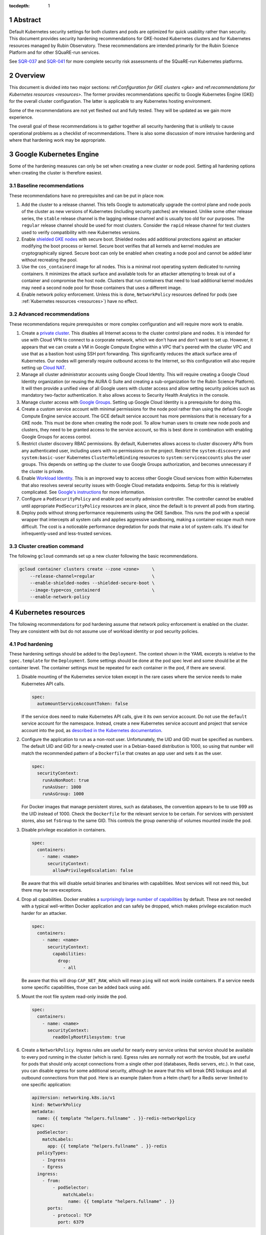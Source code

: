 :tocdepth: 1

.. sectnum::

Abstract
========

Default Kubernetes security settings for both clusters and pods are optimized for quick usability rather than security.
This document provides security hardening recommendations for GKE-hosted Kubernetes clusters and for Kubernetes resources managed by Rubin Observatory.
These recommendations are intended primarily for the Rubin Science Platform and for other SQuaRE-run services.

See `SQR-037`_ and `SQR-041`_ for more complete security risk assessments of the SQuaRE-run Kubernetes platforms.

.. _SQR-037: https://sqr-037.lsst.io/
.. _SQR-041: https://sqr-041.lsst.io/

Overview
========

This document is divided into two major sections: ref:`Configuration for GKE clusters <gke>` and ref:`recommendations for Kubernetes resources <resources>`.
The former provides recommendations specific to Google Kubernetes Engine (GKE) for the overall cluster configuration.
The latter is applicable to any Kubernetes hosting environment.

Some of the recommendations are not yet fleshed out and fully tested.
They will be updated as we gain more experience.

The overall goal of these recommendations is to gather together all security hardening that is unlikely to cause operational problems as a checklist of recommendations.
There is also some discussion of more intrusive hardening and where that hardening work may be appropriate.

.. _gke:

Google Kubernetes Engine
========================

Some of the hardening measures can only be set when creating a new cluster or node pool.
Setting all hardening options when creating the cluster is therefore easiest.

Baseline recommendations
------------------------

These recommendations have no prerequisites and can be put in place now.

#. Add the cluster to a release channel.
   This tells Google to automatically upgrade the control plane and node pools of the cluster as new versions of Kubernetes (including security patches) are released.
   Unlike some other release series, the ``stable`` release channel is the lagging release channel and is usually too old for our purposes.
   The ``regular`` release channel should be used for most clusters.
   Consider the ``rapid`` release channel for test clusters used to verify compatibility with new Kubernetes versions.
#. Enable `shielded GKE nodes <https://cloud.google.com/blog/products/identity-security/exploring-container-security-bringing-shielded-vms-to-gke-with-shielded-gke-nodes>`__ with secure boot.
   Shielded nodes add additional protections against an attacker modifying the boot process or kernel.
   Secure boot verifies that all kernels and kernel modules are cryptographically signed.
   Secure boot can only be enabled when creating a node pool and cannot be added later without recreating the pool.
#. Use the ``cos_containerd`` image for all nodes.
   This is a minimal root operating system dedicated to running containers.
   It minimizes the attack surface and available tools for an attacker attempting to break out of a container and compromise the host node.
   Clusters that run containers that need to load additional kernel modules may need a second node pool for those containers that uses a different image.
#. Enable network policy enforcement.
   Unless this is done, ``NetworkPolicy`` resources defined for pods (see :ref:`Kubernetes resources <resources>`) have no effect.

Advanced recommendations
------------------------

These recommendations require prerequisites or more complex configuration and will require more work to enable.

#. Create a `private cluster <https://cloud.google.com/kubernetes-engine/docs/concepts/private-cluster-concept>`__.
   This disables all Internet access to the cluster control plane and nodes.
   It is intended for use with Cloud VPN to connect to a corporate network, which we don't have and don't want to set up.
   However, it appears that we can create a VM in Google Compute Engine within a VPC that's peered with the cluster VPC and use that as a bastion host using SSH port forwarding.
   This significantly reduces the attack surface area of Kubernetes.
   Our nodes will generally require outbound access to the Internet, so this configuration will also require setting up `Cloud NAT <https://cloud.google.com/nat/docs/overview#NATwithGKE>`__.
#. Manage all cluster administrator accounts using Google Cloud Identity.
   This will require creating a Google Cloud Identity organization (or reusing the AURA G Suite and creating a sub-organization for the Rubin Science Platform).
   It will then provide a unified view of all Google users with cluster access and allow setting security policies such as mandatory two-factor authentication.
   It also allows access to Security Health Analytics in the console.
#. Manage cluster access with `Google Groups <https://cloud.google.com/kubernetes-engine/docs/how-to/role-based-access-control#google-groups-for-gke>`__.
   Setting up Google Cloud Identity is a prerequisite for doing this.
#. Create a custom service account with minimal permissions for the node pool rather than using the default Google Compute Engine service account.
   The GCE default service account has more permissions that is necessary for a GKE node.
   This must be done when creating the node pool.
   To allow human users to create new node pools and clusters, they need to be granted access to the service account, so this is best done in combination with enabling Google Groups for access control.
#. Restrict cluster discovery RBAC permissions.
   By default, Kubernetes allows access to cluster discovery APIs from any authenticated user, including users with no permissions on the project.
   Restrict the ``system:discovery`` and ``system:basic-user`` Kubernetes ``ClusterRoleBinding`` resources to ``system:serviceaccounts`` plus the user groups.
   This depends on setting up the cluster to use Google Groups authorization, and becomes unnecessary if the cluster is private.
#. Enable `Workload Identity <https://cloud.google.com/kubernetes-engine/docs/how-to/workload-identity>`__.
   This is an improved way to access other Google Cloud services from within Kubernetes that also resolves several security issues with Google Cloud metadata endpoints.
   Setup for this is relatively complicated.
   See `Google's instructions <https://cloud.google.com/kubernetes-engine/docs/how-to/workload-identity#enable_on_new_cluster>`__ for more information.
#. Configure a ``PodSecurityPolicy`` and enable pod security admission controller.
   The controller cannot be enabled until appropriate ``PodSecurityPolicy`` resources are in place, since the default is to prevent all pods from starting.
#. Deploy pods without strong performance requirements using the GKE Sandbox.
   This runs the pod with a special wrapper that intercepts all system calls and applies aggressive sandboxing, making a container escape much more difficult.
   The cost is a noticeable performance degredation for pods that make a lot of system calls.
   It's ideal for infrequently-used and less-trusted services.

Cluster creation command
------------------------

The following ``gcloud`` commands set up a new cluster following the basic recommendations.

.. code-block:: sh

   gcloud container clusters create --zone <zone>     \
       --release-channel=regular                      \
       --enable-shielded-nodes --shielded-secure-boot \
       --image-type=cos_containerd                    \
       --enable-network-policy

.. _resources:

Kubernetes resources
====================

The following recommendations for pod hardening assume that network policy enforcement is enabled on the cluster.
They are consistent with but do not assume use of workload identity or pod security policies.

Pod hardening
-------------

These hardening settings should be added to the ``Deployment``.
The context shown in the YAML excerpts is relative to the ``spec.template`` for the ``Deployment``.
Some settings should be done at the pod spec level and some should be at the container level.
The container settings must be repeated for each container in the pod, if there are several.

#. Disable mounting of the Kubernetes service token except in the rare cases where the service needs to make Kubernetes API calls.

   .. code-block:: yaml

      spec:
        automountServiceAccountToken: false

   If the service does need to make Kubernetes API calls, give it its own service account.
   Do not use the ``default`` service account for the namespace.
   Instead, create a new Kubernetes service account and project that service account into the pod, as `described in the Kubernetes documentation <https://kubernetes.io/docs/tasks/configure-pod-container/configure-service-account/>`__.

#. Configure the application to run as a non-root user.
   Unfortunately, the UID and GID must be specified as numbers.
   The default UID and GID for a newly-created user in a Debian-based distribution is 1000, so using that number will match the recommended pattern of a ``Dockerfile`` that creates an app user and sets it as the user.

   .. code-block:: yaml

      spec:
        securityContext:
          runAsNonRoot: true
          runAsUser: 1000
          runAsGroup: 1000

   For Docker images that manage persistent stores, such as databases, the convention appears to be to use 999 as the UID instead of 1000.
   Check the ``Dockerfile`` for the relevant service to be certain.
   For services with persistent stores, also set ``fsGroup`` to the same GID.
   This controls the group ownership of volumes mounted inside the pod.

#. Disable privilege escalation in containers.

   .. code-block:: yaml

      spec:
        containers:
          - name: <name>
            securityContext:
              allowPrivilegeEscalation: false

   Be aware that this will disable setuid binaries and binaries with capabilities.
   Most services will not need this, but there may be rare exceptions.

#. Drop all capabilities.
   Docker enables a `surprisingly large number of capabilities <https://docs.docker.com/engine/reference/run/#runtime-privilege-and-linux-capabilities>`__ by default.
   These are not needed with a typical well-written Docker application and can safely be dropped, which makes privilege escalation much harder for an attacker.

   .. code-block:: yaml

      spec:
        containers:
          - name: <name>
            securityContext:
              capabilities:
                drop:
                  - all

   Be aware that this will drop ``CAP_NET_RAW``, which will mean ``ping`` will not work inside containers.
   If a service needs some specific capabilities, those can be added back using ``add``.

#. Mount the root file system read-only inside the pod.

   .. code-block:: yaml

      spec:
        containers:
          - name: <name>
            securityContext:
              readOnlyRootFilesystem: true

#. Create a ``NetworkPolicy``.
   Ingress rules are useful for nearly every service unless that service should be available to every pod running in the cluster (which is rare).
   Egress rules are normally not worth the trouble, but are useful for pods that should only accept connections from a single other pod (databases, Redis servers, etc.).
   In that case, you can disable egress for some additional security, although be aware that this will break DNS lookups and all outbound connections from that pod.
   Here is an example (taken from a Helm chart) for a Redis server limited to one specific application:

   .. code-block:: yaml

      apiVersion: networking.k8s.io/v1
      kind: NetworkPolicy
      metadata:
        name: {{ template "helpers.fullname" . }}-redis-networkpolicy
      spec:
        podSelector:
          matchLabels:
            app: {{ template "helpers.fullname" . }}-redis
        policyTypes:
          - Ingress
          - Egress
        ingress:
          - from:
              - podSelector:
                  matchLabels:
                    name: {{ template "helpers.fullname" . }}
            ports:
              - protocol: TCP
                port: 6379

References
==========

- `Google cluster hardening recommendations <https://cloud.google.com/kubernetes-engine/docs/how-to/hardening-your-cluster>`__
- `Kubernetes security hardening <https://kubernetes.io/docs/tasks/administer-cluster/securing-a-cluster/>`__
- `CNCF Kubernetes security recommendations <https://www.cncf.io/blog/2019/01/14/9-kubernetes-security-best-practices-everyone-must-follow/>`__
- `CIS Benchmark for GKE <https://learn.cisecurity.org/benchmarks>`__
